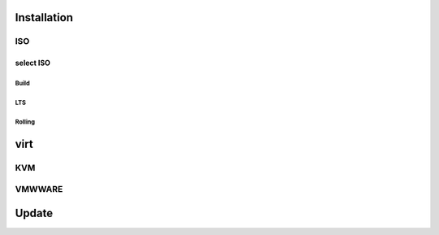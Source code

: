 .. _install:

************
Installation
************

ISO
===

select ISO
----------

Build
^^^^^

LTS
^^^

Rolling
^^^^^^^

****
virt
****

KVM
===

VMWWARE
=======

******
Update
******